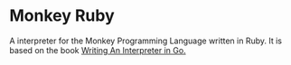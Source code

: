 * Monkey Ruby
  A interpreter for the Monkey Programming Language written in Ruby.
  It is based on the book [[https://interpreterbook.com/][Writing An Interpreter in Go.]]

  


  

